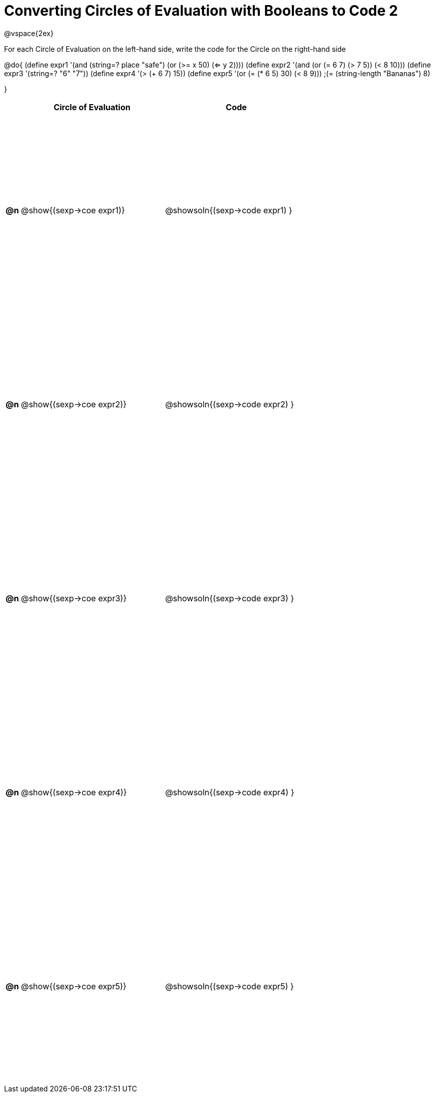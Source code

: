 = Converting Circles of Evaluation with Booleans to Code 2

++++
<style>
  table { height: 90%; }
</style>
++++

@vspace{2ex}

For each Circle of Evaluation on the left-hand side, write the code for the Circle on the right-hand side

@do{
(define expr1 '(and (string=? place "safe")
                    (or (>= x 50) (<= y 2))))
(define expr2 '(and (or (= 6 7) (> 7 5)) (< 8 10)))
(define expr3 '(string=? "6" "7"))
(define expr4 '(> (+ 6 7) 15))
(define expr5 '(or (= (* 6 5) 30) (< 8 9)))
                 ;(= (string-length "Bananas") 8)

}

[cols=".^1a,^.^10a,^.^10a",options="header",stripes="none"]
|===
|    | Circle of Evaluation        | Code
|*@n*| @show{(sexp->coe expr1)}    | @showsoln{(sexp->code expr1) }
|*@n*| @show{(sexp->coe expr2)}    | @showsoln{(sexp->code expr2) }
|*@n*| @show{(sexp->coe expr3)}    | @showsoln{(sexp->code expr3) }
|*@n*| @show{(sexp->coe expr4)}    | @showsoln{(sexp->code expr4) }
|*@n*| @show{(sexp->coe expr5)}    | @showsoln{(sexp->code expr5) }
|===
